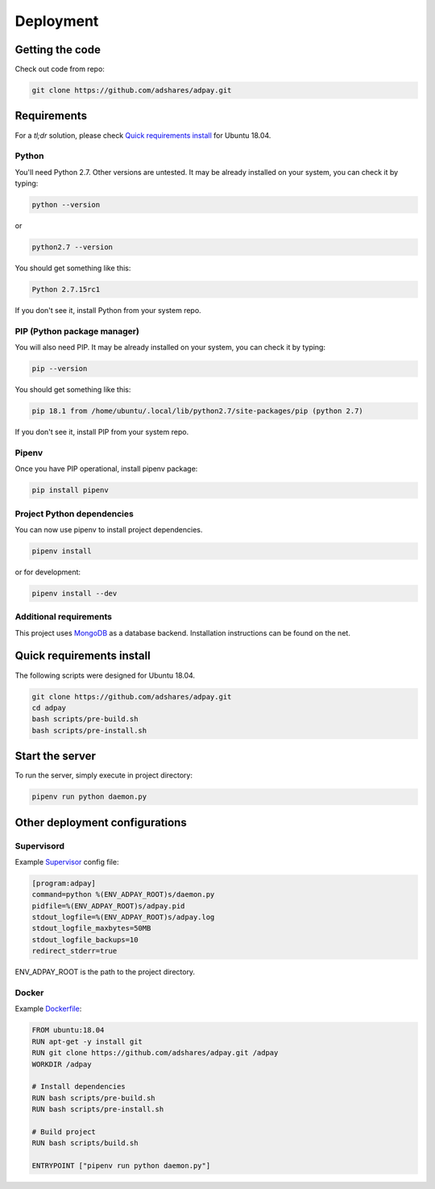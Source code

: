 Deployment
==========

Getting the code
----------------

Check out code from repo:

.. code-block:: sh

    git clone https://github.com/adshares/adpay.git

Requirements
------------

For a `tl;dr` solution, please check `Quick requirements install`_ for Ubuntu 18.04.

Python
~~~~~~


You'll need Python 2.7. Other versions are untested. It may be already installed on your system, you can check it by typing:

.. code-block:: sh

    python --version

or

.. code-block:: sh

    python2.7 --version


You should get something like this:

.. code-block:: sh

    Python 2.7.15rc1

If you don't see it, install Python from your system repo.

PIP (Python package manager)
~~~~~~~~~~~~~~~~~~~~~~~~~~~~

You will also need PIP. It may be already installed on your system, you can check it by typing:

.. code-block:: sh

    pip --version

You should get something like this:

.. code-block:: sh

    pip 18.1 from /home/ubuntu/.local/lib/python2.7/site-packages/pip (python 2.7)

If you don't see it, install PIP from your system repo.

Pipenv
~~~~~~

Once you have PIP operational, install pipenv package:

.. code-block:: sh

    pip install pipenv

Project Python dependencies
~~~~~~~~~~~~~~~~~~~~~~~~~~~

You can now use pipenv to install project dependencies.

.. code-block:: sh

    pipenv install

or for development:

.. code-block:: sh

    pipenv install --dev

Additional requirements
~~~~~~~~~~~~~~~~~~~~~~~

This project uses `MongoDB <https://www.mongodb.com/>`_ as a database backend. Installation instructions can be found on the net.

.. _quick_req_install:

Quick requirements install
--------------------------

The following scripts were designed for Ubuntu 18.04.

.. code-block:: bash


    git clone https://github.com/adshares/adpay.git
    cd adpay
    bash scripts/pre-build.sh
    bash scripts/pre-install.sh

Start the server
----------------

To run the server, simply execute in project directory:

.. code-block:: sh

    pipenv run python daemon.py

Other deployment configurations
-------------------------------

Supervisord
~~~~~~~~~~~

Example `Supervisor <http://supervisord.org/>`_ config file:

.. code-block:: ini

    [program:adpay]
    command=python %(ENV_ADPAY_ROOT)s/daemon.py
    pidfile=%(ENV_ADPAY_ROOT)s/adpay.pid
    stdout_logfile=%(ENV_ADPAY_ROOT)s/adpay.log
    stdout_logfile_maxbytes=50MB
    stdout_logfile_backups=10
    redirect_stderr=true

ENV_ADPAY_ROOT is the path to the project directory.

Docker
~~~~~~

Example `Dockerfile <https://www.docker.com/>`_:


.. code-block:: docker

    FROM ubuntu:18.04
    RUN apt-get -y install git
    RUN git clone https://github.com/adshares/adpay.git /adpay
    WORKDIR /adpay

    # Install dependencies
    RUN bash scripts/pre-build.sh
    RUN bash scripts/pre-install.sh

    # Build project
    RUN bash scripts/build.sh

    ENTRYPOINT ["pipenv run python daemon.py"]
